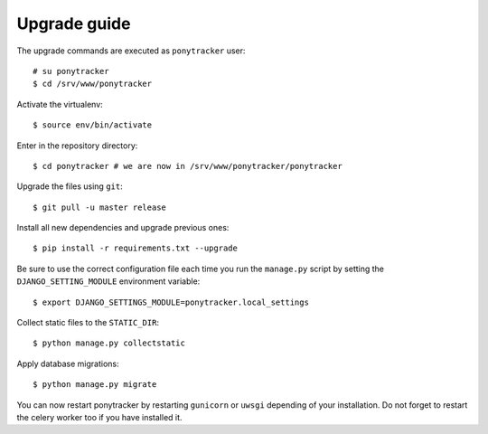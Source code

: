 Upgrade guide
#############

The upgrade commands are executed as ``ponytracker`` user::

  # su ponytracker
  $ cd /srv/www/ponytracker

Activate the virtualenv::

  $ source env/bin/activate

Enter in the repository directory::

  $ cd ponytracker # we are now in /srv/www/ponytracker/ponytracker

Upgrade the files using ``git``::

  $ git pull -u master release

Install all new dependencies and upgrade previous ones::

  $ pip install -r requirements.txt --upgrade

Be sure to use the correct configuration file each time you run the
``manage.py`` script by setting the ``DJANGO_SETTING_MODULE`` environment
variable::

  $ export DJANGO_SETTINGS_MODULE=ponytracker.local_settings

Collect static files to the ``STATIC_DIR``::

  $ python manage.py collectstatic

Apply database migrations::

  $ python manage.py migrate

You can now restart ponytracker by restarting ``gunicorn`` or ``uwsgi``
depending of your installation.
Do not forget to restart the celery worker too if you have installed it.
